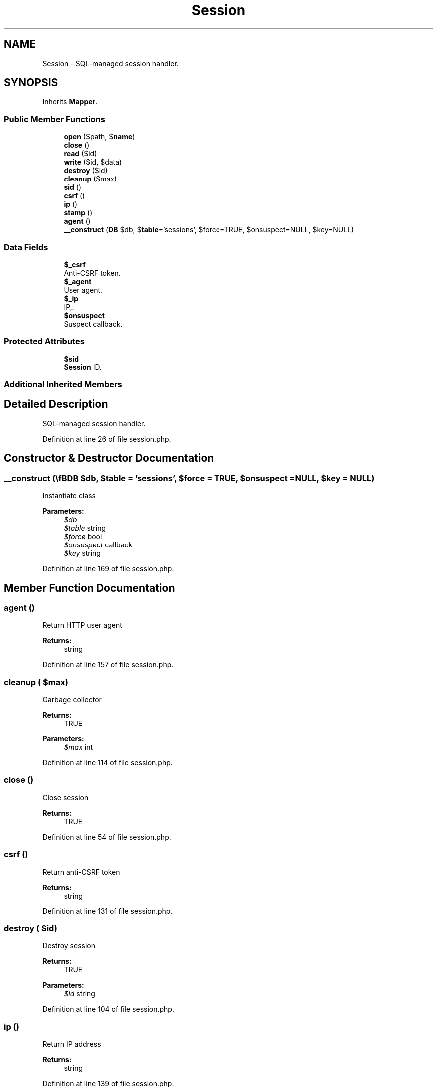 .TH "Session" 3 "Sun Dec 25 2016" "Version 3.6" "Fat-Free Framework" \" -*- nroff -*-
.ad l
.nh
.SH NAME
Session \- SQL-managed session handler\&.  

.SH SYNOPSIS
.br
.PP
.PP
Inherits \fBMapper\fP\&.
.SS "Public Member Functions"

.in +1c
.ti -1c
.RI "\fBopen\fP ($path, $\fBname\fP)"
.br
.ti -1c
.RI "\fBclose\fP ()"
.br
.ti -1c
.RI "\fBread\fP ($id)"
.br
.ti -1c
.RI "\fBwrite\fP ($id, $data)"
.br
.ti -1c
.RI "\fBdestroy\fP ($id)"
.br
.ti -1c
.RI "\fBcleanup\fP ($max)"
.br
.ti -1c
.RI "\fBsid\fP ()"
.br
.ti -1c
.RI "\fBcsrf\fP ()"
.br
.ti -1c
.RI "\fBip\fP ()"
.br
.ti -1c
.RI "\fBstamp\fP ()"
.br
.ti -1c
.RI "\fBagent\fP ()"
.br
.ti -1c
.RI "\fB__construct\fP (\\\fBDB\\SQL\fP $db, $\fBtable\fP='sessions', $force=TRUE, $onsuspect=NULL, $key=NULL)"
.br
.in -1c
.SS "Data Fields"

.in +1c
.ti -1c
.RI "\fB$_csrf\fP"
.br
.RI "Anti-CSRF token\&. "
.ti -1c
.RI "\fB$_agent\fP"
.br
.RI "User agent\&. "
.ti -1c
.RI "\fB$_ip\fP"
.br
.RI "IP,\&. "
.ti -1c
.RI "\fB$onsuspect\fP"
.br
.RI "Suspect callback\&. "
.in -1c
.SS "Protected Attributes"

.in +1c
.ti -1c
.RI "\fB$sid\fP"
.br
.RI "\fBSession\fP ID\&. "
.in -1c
.SS "Additional Inherited Members"
.SH "Detailed Description"
.PP 
SQL-managed session handler\&. 
.PP
Definition at line 26 of file session\&.php\&.
.SH "Constructor & Destructor Documentation"
.PP 
.SS "__construct (\\\fBDB\\SQL\fP $db,  $table = \fC'sessions'\fP,  $force = \fCTRUE\fP,  $onsuspect = \fCNULL\fP,  $key = \fCNULL\fP)"
Instantiate class 
.PP
\fBParameters:\fP
.RS 4
\fI$db\fP 
.br
\fI$table\fP string 
.br
\fI$force\fP bool 
.br
\fI$onsuspect\fP callback 
.br
\fI$key\fP string 
.RE
.PP

.PP
Definition at line 169 of file session\&.php\&.
.SH "Member Function Documentation"
.PP 
.SS "agent ()"
Return HTTP user agent 
.PP
\fBReturns:\fP
.RS 4
string 
.RE
.PP

.PP
Definition at line 157 of file session\&.php\&.
.SS "cleanup ( $max)"
Garbage collector 
.PP
\fBReturns:\fP
.RS 4
TRUE 
.RE
.PP
\fBParameters:\fP
.RS 4
\fI$max\fP int 
.RE
.PP

.PP
Definition at line 114 of file session\&.php\&.
.SS "close ()"
Close session 
.PP
\fBReturns:\fP
.RS 4
TRUE 
.RE
.PP

.PP
Definition at line 54 of file session\&.php\&.
.SS "csrf ()"
Return anti-CSRF token 
.PP
\fBReturns:\fP
.RS 4
string 
.RE
.PP

.PP
Definition at line 131 of file session\&.php\&.
.SS "destroy ( $id)"
Destroy session 
.PP
\fBReturns:\fP
.RS 4
TRUE 
.RE
.PP
\fBParameters:\fP
.RS 4
\fI$id\fP string 
.RE
.PP

.PP
Definition at line 104 of file session\&.php\&.
.SS "ip ()"
Return IP address 
.PP
\fBReturns:\fP
.RS 4
string 
.RE
.PP

.PP
Definition at line 139 of file session\&.php\&.
.SS "open ( $path,  $name)"
Open session 
.PP
\fBReturns:\fP
.RS 4
TRUE 
.RE
.PP
\fBParameters:\fP
.RS 4
\fI$path\fP string 
.br
\fI$name\fP string 
.RE
.PP

.PP
Definition at line 46 of file session\&.php\&.
.SS "read ( $id)"
Return session data in serialized format 
.PP
\fBReturns:\fP
.RS 4
string|FALSE 
.RE
.PP
\fBParameters:\fP
.RS 4
\fI$id\fP string 
.RE
.PP

.PP
Definition at line 65 of file session\&.php\&.
.SS "sid ()"
Return session id (if session has started) 
.PP
\fBReturns:\fP
.RS 4
string|NULL 
.RE
.PP

.PP
Definition at line 123 of file session\&.php\&.
.SS "stamp ()"
Return Unix timestamp 
.PP
\fBReturns:\fP
.RS 4
string|FALSE 
.RE
.PP

.PP
Definition at line 147 of file session\&.php\&.
.SS "write ( $id,  $data)"
Write session data 
.PP
\fBReturns:\fP
.RS 4
TRUE 
.RE
.PP
\fBParameters:\fP
.RS 4
\fI$id\fP string 
.br
\fI$data\fP string 
.RE
.PP

.PP
Definition at line 89 of file session\&.php\&.
.SH "Field Documentation"
.PP 
.SS "$_agent"

.PP
User agent\&. 
.PP
Definition at line 30 of file session\&.php\&.
.SS "$_csrf"

.PP
Anti-CSRF token\&. 
.PP
Definition at line 30 of file session\&.php\&.
.SS "$_ip"

.PP
IP,\&. 
.PP
Definition at line 30 of file session\&.php\&.
.SS "$onsuspect"

.PP
Suspect callback\&. 
.PP
Definition at line 30 of file session\&.php\&.
.SS "$\fBsid\fP\fC [protected]\fP"

.PP
\fBSession\fP ID\&. 
.PP
Definition at line 30 of file session\&.php\&.

.SH "Author"
.PP 
Generated automatically by Doxygen for Fat-Free Framework from the source code\&.
